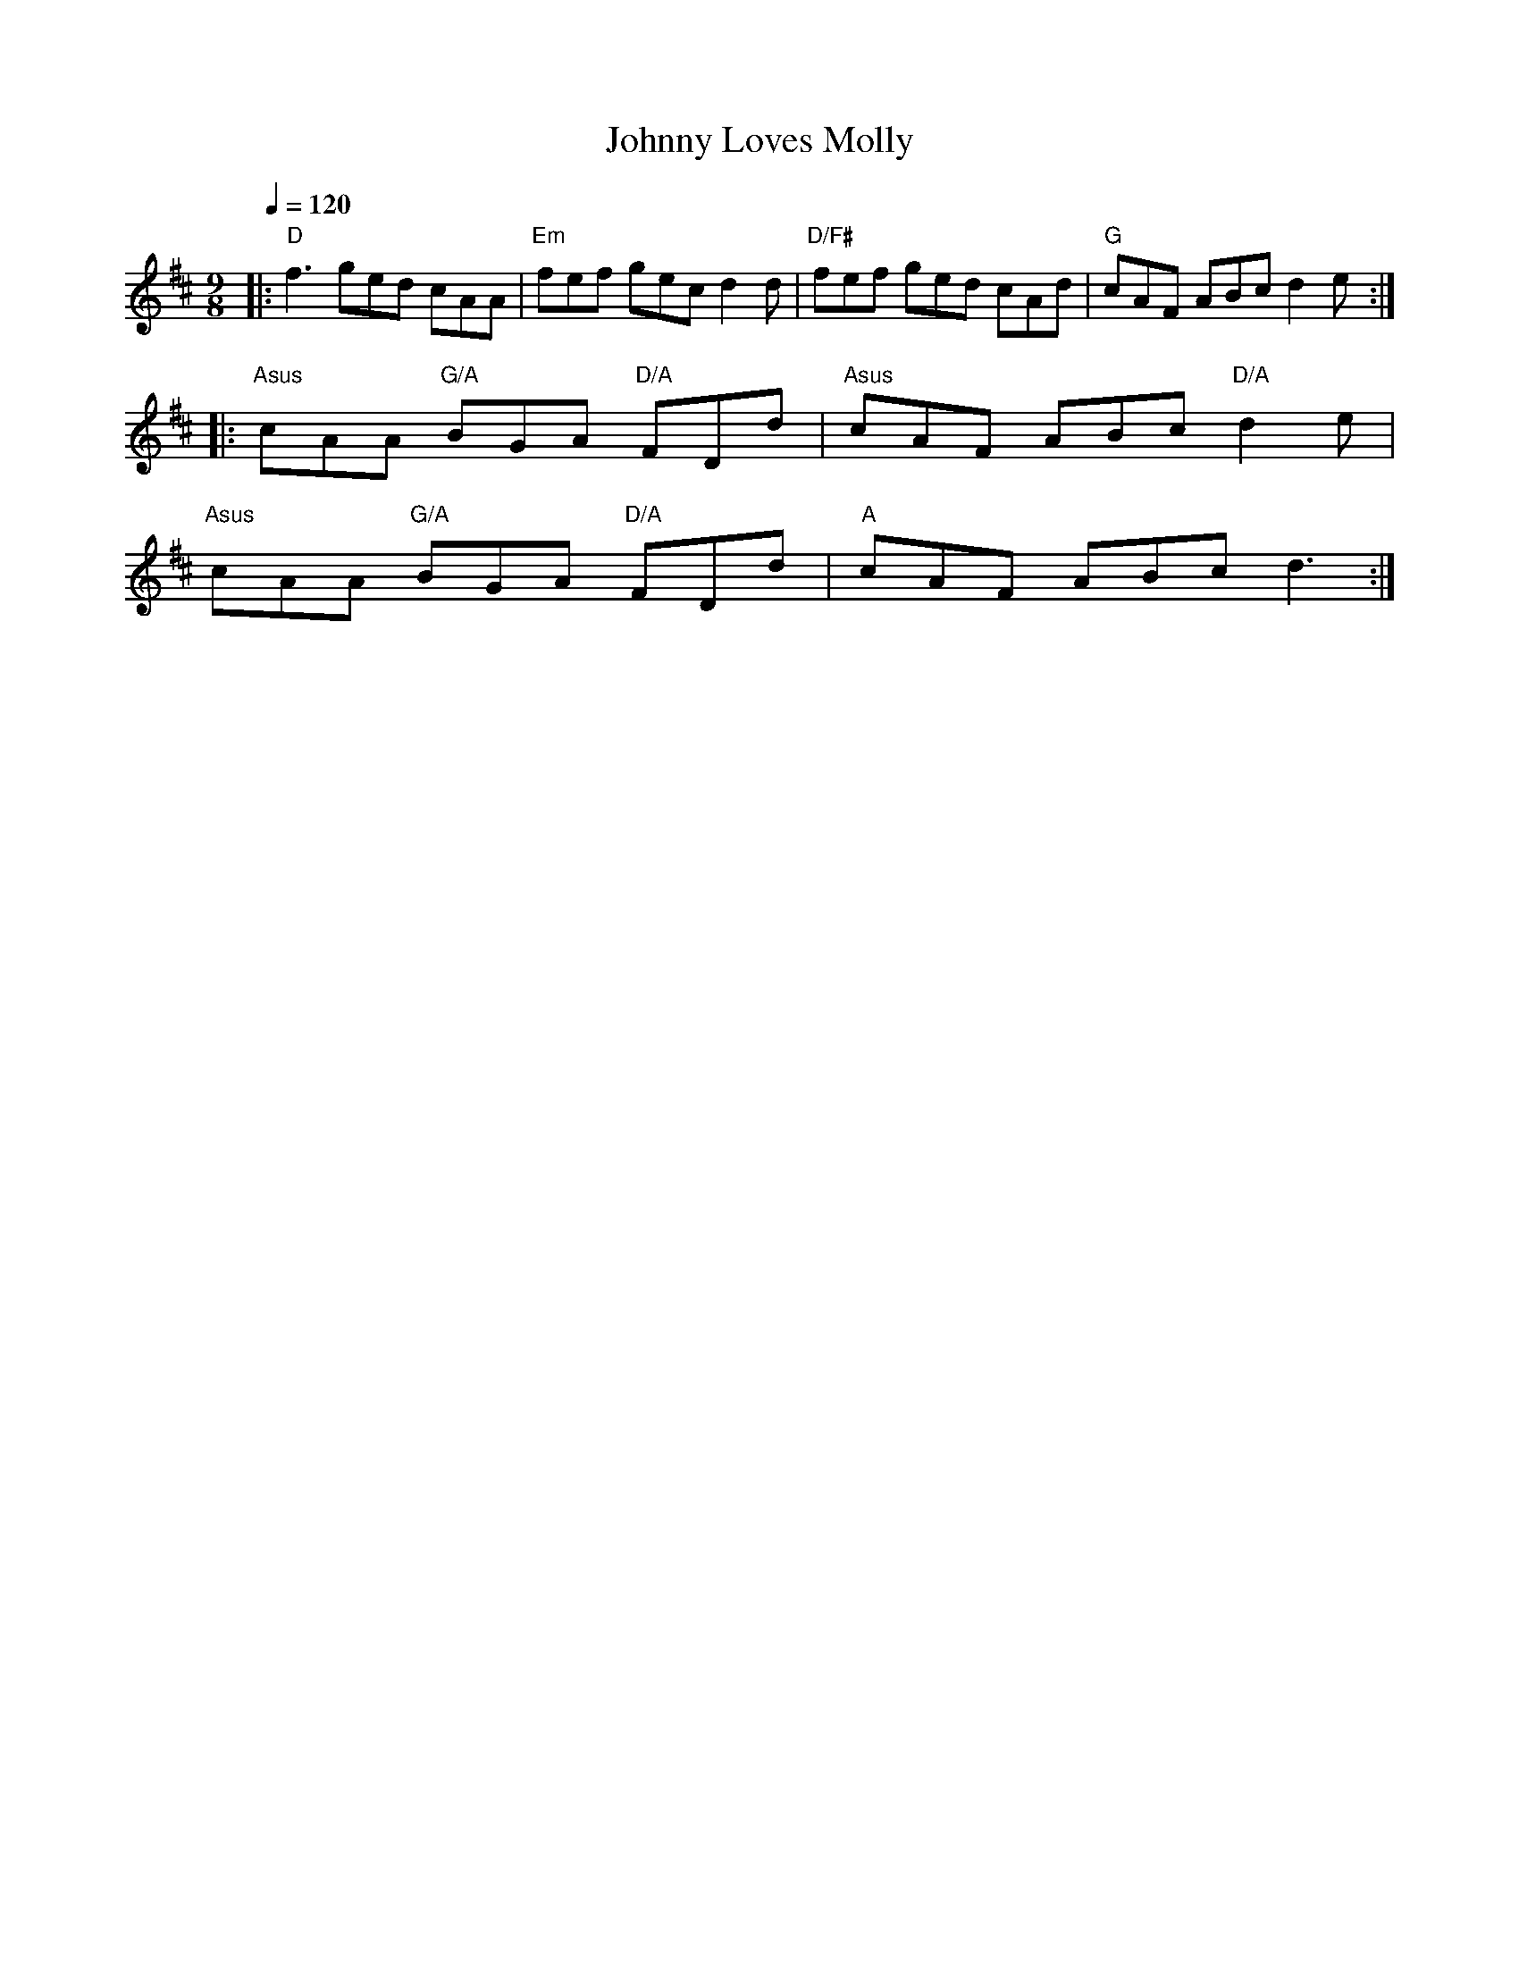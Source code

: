 X:1
T:Johnny Loves Molly
R:Slip jig
D:Niall & Cillian Vallely: Callan Bridge
Q:1/4=120
M:9/8
L:1/8
K:Amix
|: "D" f3 ged cAA | "Em" fef gec d2d | "D/F#" fef ged cAd | "G" cAF ABc d2e :|
|: "Asus" cAA "G/A" BGA "D/A" FDd | "Asus" cAF ABc "D/A" d2e |
   "Asus" cAA "G/A" BGA "D/A" FDd | "A" cAF ABc d3 :|
